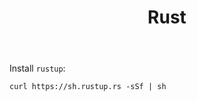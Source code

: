 #+TITLE: Rust

Install =rustup=:

#+begin_src shell 
curl https://sh.rustup.rs -sSf | sh
#+end_src

